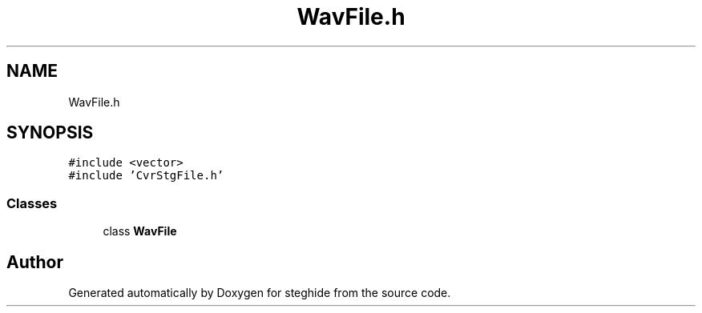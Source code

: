 .TH "WavFile.h" 3 "Thu Aug 17 2017" "Version 0.5.1" "steghide" \" -*- nroff -*-
.ad l
.nh
.SH NAME
WavFile.h
.SH SYNOPSIS
.br
.PP
\fC#include <vector>\fP
.br
\fC#include 'CvrStgFile\&.h'\fP
.br

.SS "Classes"

.in +1c
.ti -1c
.RI "class \fBWavFile\fP"
.br
.in -1c
.SH "Author"
.PP 
Generated automatically by Doxygen for steghide from the source code\&.
